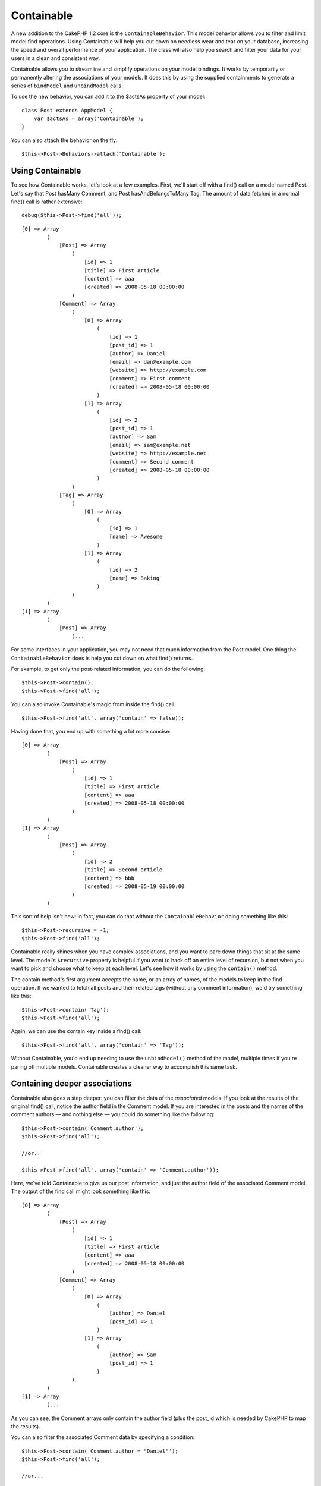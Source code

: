 Containable
###########

A new addition to the CakePHP 1.2 core is the ``ContainableBehavior``.
This model behavior allows you to filter and limit model find
operations. Using Containable will help you cut down on needless wear
and tear on your database, increasing the speed and overall performance
of your application. The class will also help you search and filter your
data for your users in a clean and consistent way.

Containable allows you to streamline and simplify operations on your
model bindings. It works by temporarily or permanently altering the
associations of your models. It does this by using the supplied
containments to generate a series of ``bindModel`` and ``unbindModel``
calls.

To use the new behavior, you can add it to the $actsAs property of your
model:

::

    class Post extends AppModel {
        var $actsAs = array('Containable');
    }

You can also attach the behavior on the fly:

::

    $this->Post->Behaviors->attach('Containable');

Using Containable
=================

To see how Containable works, let's look at a few examples. First, we'll
start off with a find() call on a model named Post. Let's say that Post
hasMany Comment, and Post hasAndBelongsToMany Tag. The amount of data
fetched in a normal find() call is rather extensive:

::

    debug($this->Post->find('all'));

::

    [0] => Array
            (
                [Post] => Array
                    (
                        [id] => 1
                        [title] => First article
                        [content] => aaa
                        [created] => 2008-05-18 00:00:00
                    )
                [Comment] => Array
                    (
                        [0] => Array
                            (
                                [id] => 1
                                [post_id] => 1
                                [author] => Daniel
                                [email] => dan@example.com
                                [website] => http://example.com
                                [comment] => First comment
                                [created] => 2008-05-18 00:00:00
                            )
                        [1] => Array
                            (
                                [id] => 2
                                [post_id] => 1
                                [author] => Sam
                                [email] => sam@example.net
                                [website] => http://example.net
                                [comment] => Second comment
                                [created] => 2008-05-18 00:00:00
                            )
                    )
                [Tag] => Array
                    (
                        [0] => Array
                            (
                                [id] => 1
                                [name] => Awesome
                            )
                        [1] => Array
                            (
                                [id] => 2
                                [name] => Baking
                            )
                    )
            )
    [1] => Array
            (
                [Post] => Array
                    (...

For some interfaces in your application, you may not need that much
information from the Post model. One thing the ``ContainableBehavior``
does is help you cut down on what find() returns.

For example, to get only the post-related information, you can do the
following:

::

    $this->Post->contain();
    $this->Post->find('all');

You can also invoke Containable's magic from inside the find() call:

::

    $this->Post->find('all', array('contain' => false));

Having done that, you end up with something a lot more concise:

::

    [0] => Array
            (
                [Post] => Array
                    (
                        [id] => 1
                        [title] => First article
                        [content] => aaa
                        [created] => 2008-05-18 00:00:00
                    )
            )
    [1] => Array
            (
                [Post] => Array
                    (
                        [id] => 2
                        [title] => Second article
                        [content] => bbb
                        [created] => 2008-05-19 00:00:00
                    )
            )

This sort of help isn't new: in fact, you can do that without the
``ContainableBehavior`` doing something like this:

::

    $this->Post->recursive = -1;
    $this->Post->find('all');

Containable really shines when you have complex associations, and you
want to pare down things that sit at the same level. The model's
``$recursive`` property is helpful if you want to hack off an entire
level of recursion, but not when you want to pick and choose what to
keep at each level. Let's see how it works by using the ``contain()``
method.

The contain method's first argument accepts the name, or an array of
names, of the models to keep in the find operation. If we wanted to
fetch all posts and their related tags (without any comment
information), we'd try something like this:

::

    $this->Post->contain('Tag');
    $this->Post->find('all');

Again, we can use the contain key inside a find() call:

::

    $this->Post->find('all', array('contain' => 'Tag'));

Without Containable, you'd end up needing to use the ``unbindModel()``
method of the model, multiple times if you're paring off multiple
models. Containable creates a cleaner way to accomplish this same task.

Containing deeper associations
==============================

Containable also goes a step deeper: you can filter the data of the
*associated* models. If you look at the results of the original find()
call, notice the author field in the Comment model. If you are
interested in the posts and the names of the comment authors — and
nothing else — you could do something like the following:

::

    $this->Post->contain('Comment.author');
    $this->Post->find('all');

    //or..

    $this->Post->find('all', array('contain' => 'Comment.author'));

Here, we've told Containable to give us our post information, and just
the author field of the associated Comment model. The output of the find
call might look something like this:

::

    [0] => Array
            (
                [Post] => Array
                    (
                        [id] => 1
                        [title] => First article
                        [content] => aaa
                        [created] => 2008-05-18 00:00:00
                    )
                [Comment] => Array
                    (
                        [0] => Array
                            (
                                [author] => Daniel
                                [post_id] => 1
                            )
                        [1] => Array
                            (
                                [author] => Sam
                                [post_id] => 1
                            )
                    )
            )
    [1] => Array
            (...

As you can see, the Comment arrays only contain the author field (plus
the post\_id which is needed by CakePHP to map the results).

You can also filter the associated Comment data by specifying a
condition:

::

    $this->Post->contain('Comment.author = "Daniel"');
    $this->Post->find('all');

    //or...

    $this->Post->find('all', array('contain' => 'Comment.author = "Daniel"'));

This gives us a result that gives us posts with comments authored by
Daniel:

::

    [0] => Array
            (
                [Post] => Array
                    (
                        [id] => 1
                        [title] => First article
                        [content] => aaa
                        [created] => 2008-05-18 00:00:00
                    )
                [Comment] => Array
                    (
                        [0] => Array
                            (
                                [id] => 1
                                [post_id] => 1
                                [author] => Daniel
                                [email] => dan@example.com
                                [website] => http://example.com
                                [comment] => First comment
                                [created] => 2008-05-18 00:00:00
                            )
                    )
            )

Additional filtering can be performed by supplying the standard
``Model->find()`` options:

::

    $this->Post->find('all', array('contain' => array(
        'Comment' => array(
            'conditions' => array('Comment.author =' => "Daniel"),
            'order' => 'Comment.created DESC'
        )
    )));

Here's an example of using the ``ContainableBehavior`` when you've got
deep and complex model relationships.

Let's consider the following model associations:

::

    User->Profile
    User->Account->AccountSummary
    User->Post->PostAttachment->PostAttachmentHistory->HistoryNotes
    User->Post->Tag

This is how we retrieve the above associations with Containable:

::

    $this->User->find('all', array(
        'contain'=>array(
            'Profile',
            'Account' => array(
                'AccountSummary'
            ),
            'Post' => array(
                'PostAttachment' => array(
                    'fields' => array('id', 'name'),
                    'PostAttachmentHistory' => array(
                        'HistoryNotes' => array(
                            'fields' => array('id', 'note')
                        )
                    )
                ),
                'Tag' => array(
                    'conditions' => array('Tag.name LIKE' => '%happy%')
                )
            )
        )
    ));

Keep in mind that ``contain`` key is only used once in the main model,
you don't need to use 'contain' again for related models

When using 'fields' and 'contain' options - be careful to include all
foreign keys that your query directly or indirectly requires. Please
also note that because Containable must to be attached to all models
used in containment, you may consider attaching it to your AppModel.

Using Containable with pagination
=================================

By including the 'contain' parameter in the ``$paginate`` property it
will apply to both the find('count') and the find('all') done on the
model

See the section `Using
Containable <http://book.cakephp.org/view/1324/Using-Containable>`_ for
further details.

Here's an example of how to contain associations when paginating.

::

    $this->paginate['User'] = array(
        'contain' => array('Profile', 'Account'),
        'order' => 'User.username'
    );

    $users = $this->paginate('User');

ContainableBehavior options
===========================

The ``ContainableBehavior`` has a number of options that can be set when
the Behavior is attached to a model. The settings allow you to fine tune
the behavior of Containable and work with other behaviors more easily.

-  **recursive** (boolean, optional) set to true to allow containable to
   automatically determine the recursiveness level needed to fetch
   specified models, and set the model recursiveness to this level.
   setting it to false disables this feature. The default value is
   ``true``.
-  **notices** (boolean, optional) issues E\_NOTICES for bindings
   referenced in a containable call that are not valid. The default
   value is ``true``.
-  **autoFields**: (boolean, optional) auto-add needed fields to fetch
   requested bindings. The default value is ``true``.

You can change ContainableBehavior settings at run time by reattaching
the behavior as seen in `Using
behaviors </es/view/1072/Using-Behaviors>`_

ContainableBehavior can sometimes cause issues with other behaviors or
queries that use aggregate functions and/or GROUP BY statements. If you
get invalid SQL errors due to mixing of aggregate and non-aggregate
fields, try disabling the ``autoFields`` setting.

::

    $this->Post->Behaviors->attach('Containable', array('autoFields' => false));

